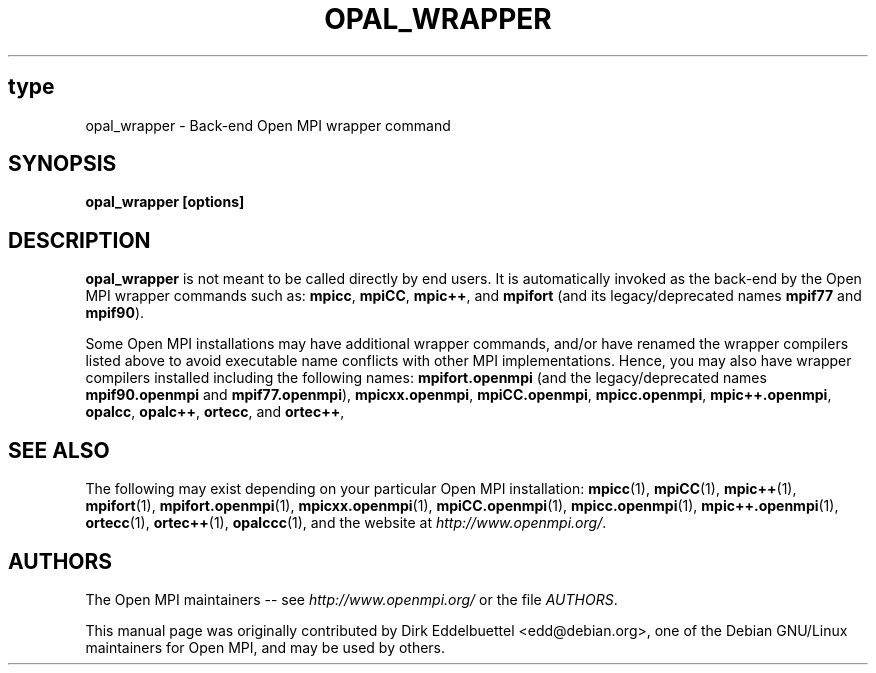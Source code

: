.\" Copyright (c) 2008      Sun Microsystems, Inc.  All rights reserved.
.\" Man page contributed by Dirk Eddelbuettel <edd@debian.org>
.\" and released under the BSD license
.TH OPAL_WRAPPER 1 "Nov 12, 2018" "4.0.0" "Open MPI"
.SH type
opal_wrapper - Back-end Open MPI wrapper command
.SH SYNOPSIS
.B opal_wrapper [options]
.SH DESCRIPTION
.PP
.B opal_wrapper
is not meant to be called directly by end users.  It is automatically
invoked as the back-end by the Open MPI wrapper commands such as:
.BR mpicc ,
.BR mpiCC ,
.BR mpic++ ,
and
.BR mpifort
(and its legacy/deprecated names
.BR mpif77
and
.BR mpif90 ).
.PP
Some Open MPI installations may have additional wrapper commands,
and/or have renamed the wrapper compilers listed above to avoid
executable name conflicts with other MPI implementations.  Hence, you
may also have wrapper compilers installed including the following
names:
.BR mpifort.openmpi
(and the legacy/deprecated names
.BR mpif90.openmpi
and
.BR mpif77.openmpi ),
.BR mpicxx.openmpi ,
.BR mpiCC.openmpi ,
.BR mpicc.openmpi ,
.BR mpic++.openmpi ,
.BR opalcc ,
.BR opalc++ ,
.BR ortecc ,
and
.BR ortec++ ,
.
.
.\" **************************
.\"    See Also Section
.\" **************************
.SH SEE ALSO
The following may exist depending on your particular Open MPI
installation:
.BR mpicc (1),
.BR mpiCC (1),
.BR mpic++ (1),
.BR mpifort (1),
.BR mpifort.openmpi (1),
.BR mpicxx.openmpi (1),
.BR mpiCC.openmpi (1),
.BR mpicc.openmpi (1),
.BR mpic++.openmpi (1),
.BR ortecc (1),
.BR ortec++ (1),
.BR opalccc (1),
and the website at
.IR http://www.openmpi.org/ .
.
.
.\" **************************
.\"    Authors Section
.\" **************************
.SH AUTHORS
The Open MPI maintainers -- see
.I http://www.openmpi.org/
or the file
.IR AUTHORS .
.PP
This manual page was originally contributed by Dirk Eddelbuettel
<edd@debian.org>, one of the Debian GNU/Linux maintainers for Open
MPI, and may be used by others.
